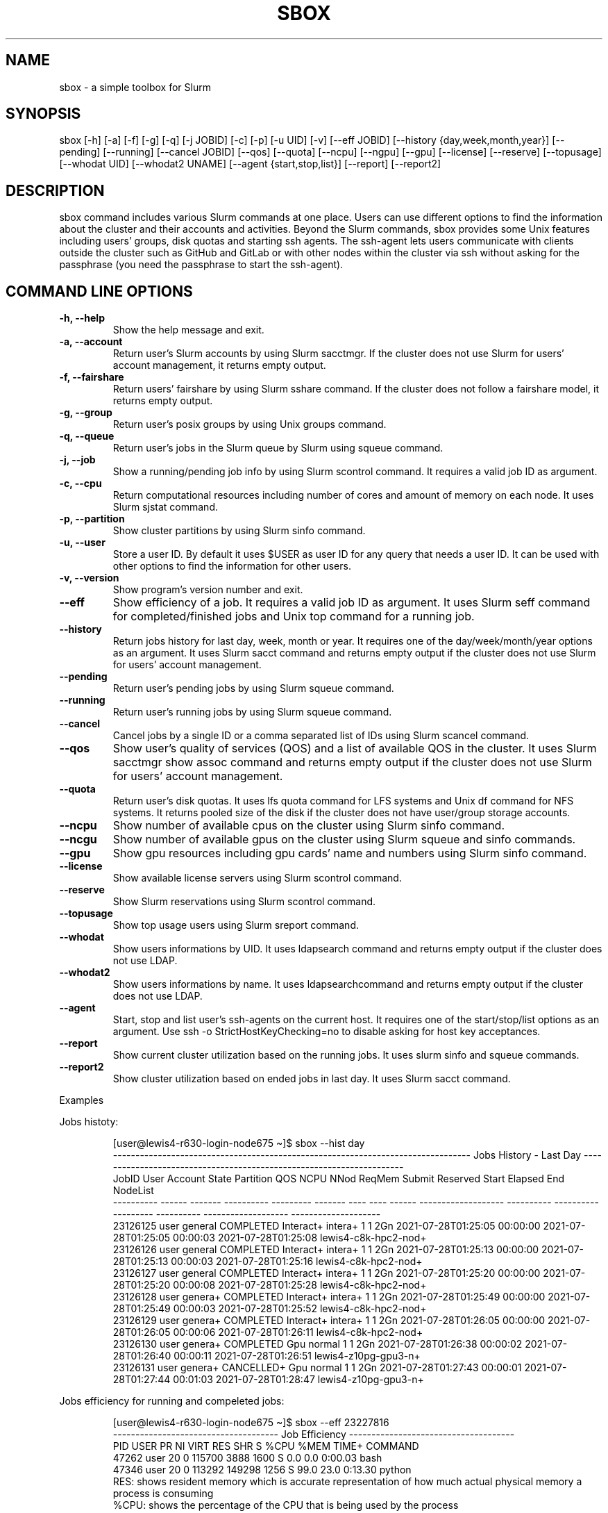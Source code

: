 .TH SBOX "1" "December 2021" "SBOX 1.2"
.SH NAME
sbox \- a simple toolbox for Slurm
.SH SYNOPSIS
sbox [-h] [-a] [-f] [-g] [-q] [-j JOBID] [-c] [-p] [-u UID] [-v] [--eff JOBID] [--history {day,week,month,year}] [--pending] [--running] [--cancel JOBID] [--qos] [--quota] [--ncpu] [--ngpu] [--gpu] [--license] [--reserve] [--topusage] [--whodat UID] [--whodat2 UNAME] [--agent {start,stop,list}] [--report] [--report2]
.br
.SH DESCRIPTION
.PP
sbox command includes various Slurm commands at one place.
Users can use different options to find the information about the
cluster and their accounts and activities.
Beyond the Slurm commands, sbox provides some Unix features
including users\[cq] groups, disk quotas and starting ssh agents.
The ssh-agent lets users communicate with clients outside the cluster
such as GitHub and GitLab or with other nodes within the cluster via ssh
without asking for the passphrase (you need the passphrase to start the
ssh-agent).
.SH COMMAND LINE OPTIONS
.TP
.B -h, --help
Show the help message and exit.
.TP
.B -a, --account
Return user\[cq]s Slurm accounts by using Slurm
sacctmgr.
If the cluster does not use Slurm for users\[cq] account management, it
returns empty output.
.TP
.B -f, --fairshare
Return users\[cq] fairshare by using Slurm
sshare command.
If the cluster does not follow a fairshare model, it returns empty
output.
.TP
.B -g, --group
Return user\[cq]s posix groups by using Unix
groups command.
.TP
.B -q, --queue
Return user\[cq]s jobs in the Slurm queue by
Slurm using squeue command.
.TP
.B -j, --job
Show a running/pending job info by using Slurm
scontrol command.
It requires a valid job ID as argument.
.TP
.B -c, --cpu
Return computational resources including number of
cores and amount of memory on each node.
It uses Slurm sjstat command.
.TP
.B -p, --partition
Show cluster partitions by using Slurm
sinfo command.
.TP
.B -u, --user
Store a user ID.
By default it uses $USER as user ID for any query that needs a
user ID.
It can be used with other options to find the information for other
users.
.TP
.B -v, --version
Show program\[cq]s version number and exit.
.TP
.B --eff
Show efficiency of a job.
It requires a valid job ID as argument.
It uses Slurm seff command for completed/finished jobs and
Unix top command for a running job.
.TP
.B --history
Return jobs history for last day, week, month or
year.
It requires one of the day/week/month/year options as an argument.
It uses Slurm sacct command and returns empty output if the
cluster does not use Slurm for users\[cq] account management.
.TP
.B --pending
Return user\[cq]s pending jobs by using Slurm
squeue command.
.TP
.B --running
Return user\[cq]s running jobs by using Slurm
squeue command.
.TP
.B --cancel
Cancel jobs by a single ID or a comma separated list
of IDs using Slurm scancel command.
.TP
.B --qos
Show user\[cq]s quality of services (QOS) and a list of
available QOS in the cluster.
It uses Slurm sacctmgr show assoc command and returns empty
output if the cluster does not use Slurm for users\[cq] account
management.
.TP
.B --quota
Return user\[cq]s disk quotas.
It uses lfs quota command for LFS systems and Unix
df command for NFS systems.
It returns pooled size of the disk if the cluster does not have
user/group storage accounts.
.TP
.B --ncpu
Show number of available cpus on the cluster using
Slurm sinfo command.
.TP
.B --ncgu
Show number of available gpus on the cluster using
Slurm squeue and sinfo commands.
.TP
.B --gpu
Show gpu resources including gpu cards\[cq] name and
numbers using Slurm sinfo command.
.TP
.B --license
Show available license servers using Slurm
scontrol command.
.TP
.B --reserve
Show Slurm reservations using Slurm
scontrol command.
.TP
.B --topusage
Show top usage users using Slurm sreport
command.
.TP
.B --whodat
Show users informations by UID.
It uses ldapsearch command and returns empty output if the
cluster does not use LDAP.
.TP
.B --whodat2
Show users informations by name.
It uses ldapsearchcommand and returns empty output if the
cluster does not use LDAP.
.TP
.B --agent
Start, stop and list user\[cq]s ssh-agents on the
current host.
It requires one of the start/stop/list options as an argument.
Use ssh -o StrictHostKeyChecking=no to disable asking for host
key acceptances.
.TP
.B --report
Show current cluster utilization based on the
running jobs.
It uses slurm sinfo and squeue commands.
.TP
.B --report2
Show cluster utilization based on ended jobs in
last day.
It uses Slurm sacct command.
.PP
Examples
.PP
Jobs histoty:
.IP
.nf
[user\[at]lewis4-r630-login-node675 \[ti]]$ sbox --hist day
-------------------------------------------------------------------------------- Jobs History - Last Day ---------------------------------------------------------------------
     JobID   User Account      State Partition     QOS NCPU NNod ReqMem              Submit   Reserved               Start    Elapsed                 End             NodeList
---------- ------ ------- ---------- --------- ------- ---- ---- ------ ------------------- ---------- ------------------- ---------- ------------------- --------------------
  23126125  user  general  COMPLETED Interact+ intera+    1    1    2Gn 2021-07-28T01:25:05   00:00:00 2021-07-28T01:25:05   00:00:03 2021-07-28T01:25:08 lewis4-c8k-hpc2-nod+
  23126126  user  general  COMPLETED Interact+ intera+    1    1    2Gn 2021-07-28T01:25:13   00:00:00 2021-07-28T01:25:13   00:00:03 2021-07-28T01:25:16 lewis4-c8k-hpc2-nod+
  23126127  user  general  COMPLETED Interact+ intera+    1    1    2Gn 2021-07-28T01:25:20   00:00:00 2021-07-28T01:25:20   00:00:08 2021-07-28T01:25:28 lewis4-c8k-hpc2-nod+
  23126128  user  genera+  COMPLETED Interact+ intera+    1    1    2Gn 2021-07-28T01:25:49   00:00:00 2021-07-28T01:25:49   00:00:03 2021-07-28T01:25:52 lewis4-c8k-hpc2-nod+
  23126129  user  genera+  COMPLETED Interact+ intera+    1    1    2Gn 2021-07-28T01:26:05   00:00:00 2021-07-28T01:26:05   00:00:06 2021-07-28T01:26:11 lewis4-c8k-hpc2-nod+
  23126130  user  genera+  COMPLETED       Gpu  normal    1    1    2Gn 2021-07-28T01:26:38   00:00:02 2021-07-28T01:26:40   00:00:11 2021-07-28T01:26:51 lewis4-z10pg-gpu3-n+
  23126131  user  genera+ CANCELLED+       Gpu  normal    1    1    2Gn 2021-07-28T01:27:43   00:00:01 2021-07-28T01:27:44   00:01:03 2021-07-28T01:28:47 lewis4-z10pg-gpu3-n+
.fi
.PP
Jobs efficiency for running and compeleted jobs:
.IP
.nf
[user\[at]lewis4-r630-login-node675 \[ti]]$ sbox --eff 23227816
------------------------------------- Job Efficiency -------------------------------------
   PID USER      PR  NI    VIRT    RES     SHR  S   %CPU   %MEM   TIME+   COMMAND
 47262 user      20   0  115700   3888     1600 S   0.0    0.0    0:00.03 bash
 47346 user      20   0  113292   149298   1256 S   99.0   23.0   0:13.30 python
RES: shows resident memory which is accurate representation of how much actual physical memory a process is consuming
%CPU: shows the percentage of the CPU that is being used by the process
.fi
.IP
.nf
[user\[at]lewis4-r630-login-node675 \[ti]]$ sbox --eff 23126131
------------------------------------- Job Efficiency -------------------------------------
Job ID: 23126131
Cluster: lewis4
User/Group: user/user
State: COMPLETED (exit code 0)
Cores: 1
CPU Utilized: 00:11:01
CPU Efficiency: 48.59% of 00:21:03 core-walltime
Memory Utilized: 445.80 MB
Memory Efficiency: 24.24% of 2.00 GB
.fi
.PP
Accounts, fairshares, and groups:
.IP
.nf
[user\[at]lewis4-r630-login-node675 \[ti]]$ sbox -afg
---------------------------------------- Accounts ----------------------------------------
rcss-gpu  root  general-gpu  rcss  general
--------------------------------------- Fairshare ----------------------------------------
             Account       User  RawShares  NormShares    RawUsage  EffectvUsage  FairShare 
-------------------- ---------- ---------- ----------- ----------- ------------- ---------- 
root                       user     parent    1.000000           0      0.000000   1.000000 
general-gpu                user          1    0.000005        3942      0.000016   0.098089 
rcss                       user          1    0.001391        1327      0.001147   0.564645 
general                    user          1    0.000096     3196356      0.000243   0.174309 
rcss-gpu                   user          1    0.000181           0      0.000000   0.999976 
----------------------------------------- Groups -----------------------------------------
user : user rcss gaussian biocompute rcsslab-group rcss-maintenance rcss-cie software-cache
.fi
.PP
Disk quotas:
.IP
.nf
[user\[at]lewis4-r630-login-node675 \[ti]]$ sbox --quo
------------------------------------- user /home storage -------------------------------------
      File         Used  Use%  Avail  Size  Type
      /home/user   996M  20%   4.1G   5.0G  nfs4
-----------------------------------------------------------------------------------------------
------------------------------------- user /data storage -------------------------------------
     Filesystem    used   quota   limit   grace   files   quota   limit   grace
          /data  85.89G      0k    105G       - 1477223       0       0       -
-----------------------------------------------------------------------------------------------
.fi
.PP
Jobs in the queue:
.IP
.nf
[user\[at]lewis4-r630-login-node675 \[ti]]$ sbox -q
----------------------------------- Jobs in the Queue ------------------------------------
             JOBID PARTITION     NAME     USER ST       TIME  NODES NODELIST(REASON)
          23150514     Lewis jupyter-    user   R       5:29      1 lewis4-r630-hpc4-node537
.fi
.PP
Cluster resources:
.IP
.nf
[user\[at]lewis4-r630-login-node675 \[ti]]$ sbox --ngpu
------------------------------------- Number of GPUs -------------------------------------
Partition Gpu has 19 gpus available out of 27 (70%)
Partition gpu3 has 15 gpus available out of 15 (100%)
Partition gpu4 has 4 gpus available out of 12 (33%)
.fi
.IP
.nf
[user\[at]lewis4-r630-login-node675 \[ti]]$ sbox --ncpu
------------------------------------- Number of CPUs -------------------------------------
Partition Interactive has 158 cpus available out of 160 (99%)
Partition Lewis has 161 cpus available out of 2344 (7%)
Partition Serial has 42 cpus available out of 48 (88%)
Partition Dtn has 35 cpus available out of 36 (97%)
Partition hpc3 has 24 cpus available out of 456 (5%)
Partition hpc4 has 79 cpus available out of 1008 (8%)
Partition hpc4rc has 58 cpus available out of 952 (6%)
Partition hpc5 has 70 cpus available out of 1400 (5%)
Partition hpc6 has 0 cpus available out of 2976 (0%)
Partition General has 1837 cpus available out of 7008 (26%)
Partition Gpu has 383 cpus available out of 412 (93%)
.fi
.SH AUTHOR
Ashkan Mirzaee: https://ashki23.github.io/
.SH INTERNET RESOURCES
.br
Documentation:  https://sbox.readthedocs.io/
.br
Downloads:  https://github.com/ashki23/sbox/releases/latest
.br
Module repository:  https://github.com/ashki23/sbox
.SH LICENSING
Sbox is distributed under an Open Source license. See the file
"LICENSE" in the source distribution for information on terms &
conditions for accessing and otherwise using Sbox and for a
DISCLAIMER OF ALL WARRANTIES.

